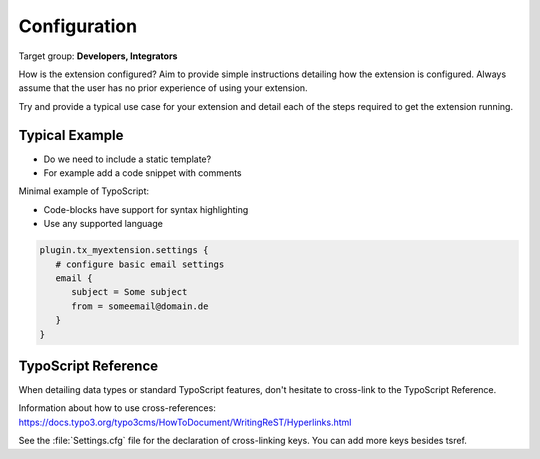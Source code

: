 ﻿.. include:: ../Includes.txt


.. _configuration:

=============
Configuration
=============

Target group: **Developers, Integrators**

How is the extension configured? Aim to provide simple instructions detailing
how the extension is configured. Always assume that the user has no prior experience
of using your extension.

Try and provide a typical use case for your extension and detail each of the
steps required to get the extension running.


Typical Example
===============

- Do we need to include a static template?
- For example add a code snippet with comments

Minimal example of TypoScript:

- Code-blocks have support for syntax highlighting
- Use any supported language

.. code-block:: typoscript

   plugin.tx_myextension.settings {
      # configure basic email settings
      email {
         subject = Some subject
         from = someemail@domain.de
      }
   }

.. _configuration-typoscript:

TypoScript Reference
====================

When detailing data types or standard TypoScript
features, don't hesitate to cross-link to the TypoScript
Reference.

Information about how to use cross-references:
https://docs.typo3.org/typo3cms/HowToDocument/WritingReST/Hyperlinks.html

See the :file:`Settings.cfg` file for the declaration of cross-linking keys.
You can add more keys besides tsref.
